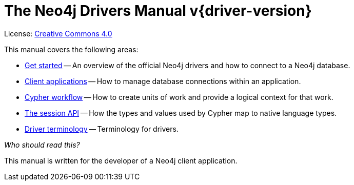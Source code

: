 [[driver-manual]]
ifndef::backend-pdf[]
= The Neo4j Drivers Manual v{driver-version}
:description: This is the driver manual for Neo4j official drivers version {driver-version}, authored by the Neo4j Team. 
endif::[]
ifdef::backend-pdf[]
= The Neo4j Drivers Manual v{driver-version} {for-lang}
:description: This is the driver manual for Neo4j official drivers version {driver-version}, authored by the Neo4j Team. 
endif::[]
:project-version:
:manual-title: Neo4j Driver Manual {project-version}
:source-indent: 0
:icons: font
:iconfont-cdn: https://cdnjs.cloudflare.com/ajax/libs/font-awesome/4.0.0/css/font-awesome.min.css
// :example-caption!:
// :table-caption!:
:api-docs-base-uri: https://neo4j.com/docs/api


ifndef::backend-pdf[]
License: link:{common-license-page-uri}[Creative Commons 4.0]
endif::[]
ifdef::backend-pdf[]
Copyright (C) {copyright}

License: <<license, Creative Commons 4.0>>
endif::[]

This manual covers the following areas:

* xref:get-started.adoc[Get started] -- An overview of the official Neo4j drivers and how to connect to a Neo4j database.
* xref:client-applications.adoc[Client applications] -- How to manage database connections within an application.
* xref:cypher-workflow.adoc[Cypher workflow] -- How to create units of work and provide a logical context for that work.
* xref:session-api.adoc[The session API] -- How the types and values used by Cypher map to native language types.
* xref:terminology.adoc[Driver terminology] -- Terminology for drivers.

_Who should read this?_

This manual is written for the developer of a Neo4j client application.


